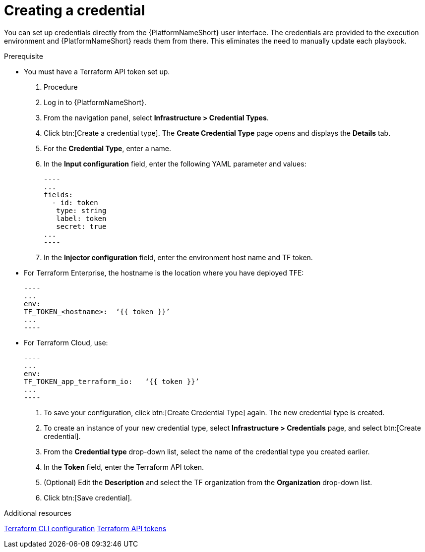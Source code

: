 :_mod-docs-content-type: PROCEDURE

[id="terraform-creating-credential"]

= Creating a credential

You can set up credentials directly from the {PlatformNameShort} user interface. The credentials are provided to the execution environment and {PlatformNameShort} reads them from there. This eliminates the need to manually update each playbook.

.Prerequisite

* You must have a Terraform API token set up.

. Procedure
  
. Log in to {PlatformNameShort}.
. From the navigation panel, select **Infrastructure > Credential Types**.
. Click btn:[Create a credential type]. The **Create Credential Type** page opens and displays the **Details** tab.
. For the **Credential Type**, enter a name.
. In the **Input configuration** field, enter the following YAML parameter and values:
+
   ----
   ...
   fields:
     - id: token
      type: string
      label: token
      secret: true
   ...
   ----
+
. In the **Injector configuration** field, enter the environment host name and TF token.


   * For Terraform Enterprise, the hostname is the location where you have deployed TFE:
+
   ----
   ...
   env:
   TF_TOKEN_<hostname>:  ‘{{ token }}’
   ...
   ----
+
   * For Terraform Cloud, use:
+
   ----
   ...
   env:
   TF_TOKEN_app_terraform_io:   ‘{{ token }}’
   ...
   ----
+
. To save your configuration, click btn:[Create Credential Type] again. The new credential type is created.
. To create an instance of your new credential type, select **Infrastructure > Credentials** page, and select btn:[Create credential].
. From the **Credential type** drop-down list, select the name of the credential type you created earlier.
. In the **Token** field, enter the Terraform API token.
. (Optional) Edit the **Description** and select the TF organization from the **Organization** drop-down list.
. Click btn:[Save credential].

.Additional resources

link:https://developer.hashicorp.com/terraform/cli/config/config-file#environment-variable-credentials[Terraform CLI configuration]
link:https://developer.hashicorp.com/terraform/cloud-docs/users-teams-organizations/api-tokens#user-api-tokens[Terraform API tokens]
